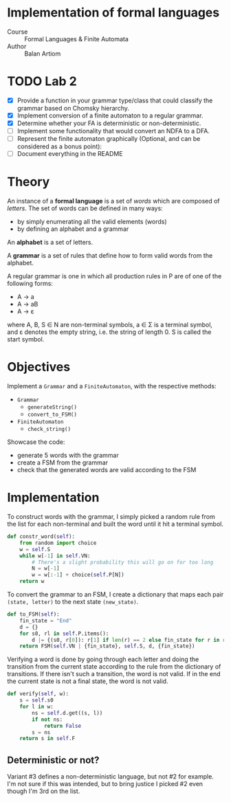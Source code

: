 * Implementation of formal languages
- Course :: Formal Languages & Finite Automata
- Author :: Balan Artiom
* TODO Lab 2
- [X] Provide a function in your grammar type/class that could classify the grammar based on Chomsky hierarchy.
- [X] Implement conversion of a finite automaton to a regular grammar.
- [X] Determine whether your FA is deterministic or non-deterministic.
- [-] Implement some functionality that would convert an NDFA to a DFA.
- [ ] Represent the finite automaton graphically (Optional, and can be considered as a bonus point):
- [ ] Document everything in the README

* Theory
An instance of a *formal language* is a set of /words/ which are composed of /letters/.
The set of words can be defined in many ways:
- by simply enumerating all the valid elements (words)
- by defining an alphabet and a grammar

An *alphabet* is a set of letters.

A *grammar* is a set of rules that define how to form valid words from the alphabet.

A regular grammar is one in which all production rules in P are of one of the following forms:
- A → a
- A → aB
- A → ε
where A, B, S ∈ N are non-terminal symbols, a ∈ Σ is a terminal symbol,
and ε denotes the empty string, i.e. the string of length 0. S is called the start symbol.
* Objectives
Implement a  =Grammar= and a =FiniteAutomaton=, with the respective methods:
- =Grammar=
  - =generateString()=
  - =convert_to_FSM()=
- =FiniteAutomaton=
  - =check_string()=

Showcase the code:
- generate 5 words with the grammar
- create a FSM from the grammar
- check that the generated words are valid according to the FSM

* Implementation
To construct words with the grammar,
I simply picked a random rule from the list for each non-terminal and built the word until it hit a terminal symbol.
#+begin_src python
def constr_word(self):
    from random import choice
    w = self.S
    while w[-1] in self.VN:
        # There's a slight probability this will go on for too long
        N = w[-1]
        w = w[:-1] + choice(self.P[N])
    return w
#+end_src

To convert the grammar to an FSM,
I create a dictionary that maps each pair =(state, letter)= to the next state =(new_state)=.
#+begin_src python
def to_FSM(self):
    fin_state = "End"
    d = {}
    for s0, rl in self.P.items():
        d |= {(s0, r[0]): r[1] if len(r) == 2 else fin_state for r in rl}
    return FSM(self.VN | {fin_state}, self.S, d, {fin_state})
#+end_src

Verifying a word is done by going through each letter
and doing the transition from the current state according to the rule from the dictionary of transitions.
If there isn't such a transition, the word is not valid.
If in the end the current state is not a final state, the word is not valid.
#+begin_src python
def verify(self, w):
    s = self.s0
    for l in w:
        ns = self.d.get((s, l))
        if not ns:
            return False
        s = ns
    return s in self.F
#+end_src

** Deterministic or not?
Variant #3 defines a non-deterministic language, but not #2 for example.
I'm not sure if this was intended,
but to bring justice I picked #2 even though I'm 3rd on the list.

